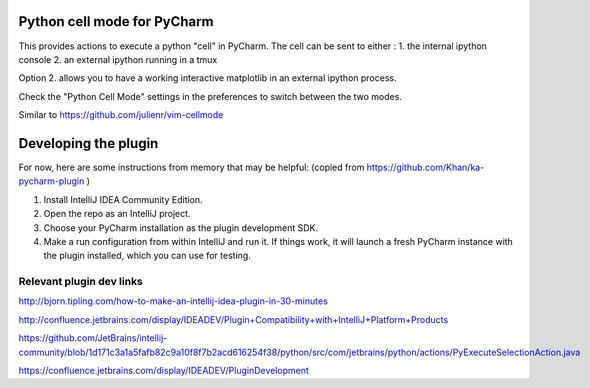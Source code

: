 Python cell mode for PyCharm
============================
This provides actions to execute a python "cell" in PyCharm.
The cell can be sent to either :
1. the internal ipython console
2. an external ipython running in a tmux

Option 2. allows you to have a working interactive matplotlib in an external
ipython process.

Check the "Python Cell Mode" settings in the preferences to switch between
the two modes.

Similar to https://github.com/julienr/vim-cellmode

Developing the plugin
=====================
For now, here are some instructions from memory that may be helpful:
(copied from https://github.com/Khan/ka-pycharm-plugin )

1. Install IntelliJ IDEA Community Edition.
2. Open the repo as an IntelliJ project.
3. Choose your PyCharm installation as the plugin development SDK.
4. Make a run configuration from within IntelliJ and run it. If things work, it will launch a fresh PyCharm instance
   with the plugin installed, which you can use for testing.

Relevant plugin dev links
-------------------------

http://bjorn.tipling.com/how-to-make-an-intellij-idea-plugin-in-30-minutes

http://confluence.jetbrains.com/display/IDEADEV/Plugin+Compatibility+with+IntelliJ+Platform+Products

https://github.com/JetBrains/intellij-community/blob/1d171c3a1a5fafb82c9a10f8f7b2acd616254f38/python/src/com/jetbrains/python/actions/PyExecuteSelectionAction.java

https://confluence.jetbrains.com/display/IDEADEV/PluginDevelopment
